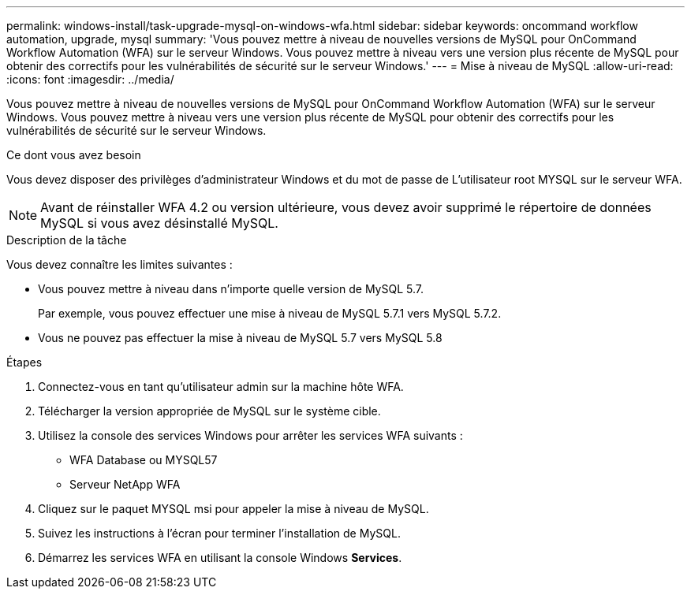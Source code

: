 ---
permalink: windows-install/task-upgrade-mysql-on-windows-wfa.html 
sidebar: sidebar 
keywords: oncommand workflow automation, upgrade, mysql 
summary: 'Vous pouvez mettre à niveau de nouvelles versions de MySQL pour OnCommand Workflow Automation (WFA) sur le serveur Windows. Vous pouvez mettre à niveau vers une version plus récente de MySQL pour obtenir des correctifs pour les vulnérabilités de sécurité sur le serveur Windows.' 
---
= Mise à niveau de MySQL
:allow-uri-read: 
:icons: font
:imagesdir: ../media/


[role="lead"]
Vous pouvez mettre à niveau de nouvelles versions de MySQL pour OnCommand Workflow Automation (WFA) sur le serveur Windows. Vous pouvez mettre à niveau vers une version plus récente de MySQL pour obtenir des correctifs pour les vulnérabilités de sécurité sur le serveur Windows.

.Ce dont vous avez besoin
Vous devez disposer des privilèges d'administrateur Windows et du mot de passe de L'utilisateur root MYSQL sur le serveur WFA.


NOTE: Avant de réinstaller WFA 4.2 ou version ultérieure, vous devez avoir supprimé le répertoire de données MySQL si vous avez désinstallé MySQL.

.Description de la tâche
Vous devez connaître les limites suivantes :

* Vous pouvez mettre à niveau dans n'importe quelle version de MySQL 5.7.
+
Par exemple, vous pouvez effectuer une mise à niveau de MySQL 5.7.1 vers MySQL 5.7.2.

* Vous ne pouvez pas effectuer la mise à niveau de MySQL 5.7 vers MySQL 5.8


.Étapes
. Connectez-vous en tant qu'utilisateur admin sur la machine hôte WFA.
. Télécharger la version appropriée de MySQL sur le système cible.
. Utilisez la console des services Windows pour arrêter les services WFA suivants :
+
** WFA Database ou MYSQL57
** Serveur NetApp WFA


. Cliquez sur le paquet MYSQL msi pour appeler la mise à niveau de MySQL.
. Suivez les instructions à l'écran pour terminer l'installation de MySQL.
. Démarrez les services WFA en utilisant la console Windows *Services*.

